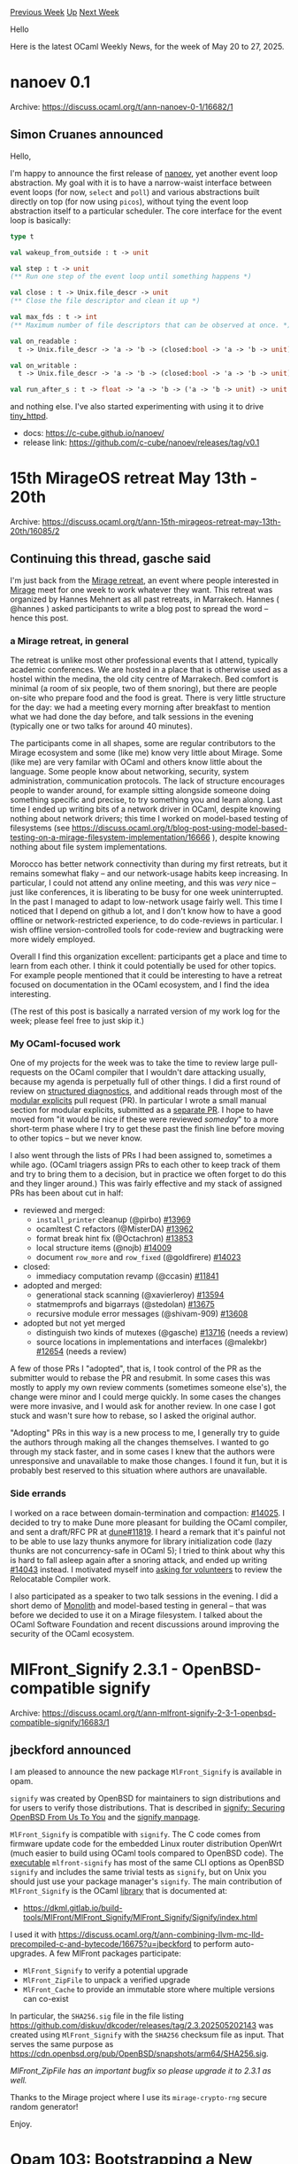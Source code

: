 #+OPTIONS: ^:nil
#+OPTIONS: html-postamble:nil
#+OPTIONS: num:nil
#+OPTIONS: toc:nil
#+OPTIONS: author:nil
#+HTML_HEAD: <style type="text/css">#table-of-contents h2 { display: none } .title { display: none } .authorname { text-align: right }</style>
#+HTML_HEAD: <style type="text/css">.outline-2 {border-top: 1px solid black;}</style>
#+TITLE: OCaml Weekly News
[[https://alan.petitepomme.net/cwn/2025.05.20.html][Previous Week]] [[https://alan.petitepomme.net/cwn/index.html][Up]] [[https://alan.petitepomme.net/cwn/2025.06.03.html][Next Week]]

Hello

Here is the latest OCaml Weekly News, for the week of May 20 to 27, 2025.

#+TOC: headlines 1


* nanoev 0.1
:PROPERTIES:
:CUSTOM_ID: 1
:END:
Archive: https://discuss.ocaml.org/t/ann-nanoev-0-1/16682/1

** Simon Cruanes announced


Hello,

I'm happy to announce the first release of [[https://github.com/c-cube/nanoev][nanoev]], yet another event loop abstraction. My goal with it is to have a narrow-waist interface between event loops (for now, ~select~ and ~poll~) and various abstractions built directly on top (for now using ~picos~), without tying the event loop abstraction itself to a particular scheduler. The core interface for the event loop is basically:

#+begin_src ocaml
type t

val wakeup_from_outside : t -> unit

val step : t -> unit
(** Run one step of the event loop until something happens *)

val close : t -> Unix.file_descr -> unit
(** Close the file descriptor and clean it up *)

val max_fds : t -> int
(** Maximum number of file descriptors that can be observed at once. *)

val on_readable :
  t -> Unix.file_descr -> 'a -> 'b -> (closed:bool -> 'a -> 'b -> unit) -> unit

val on_writable :
  t -> Unix.file_descr -> 'a -> 'b -> (closed:bool -> 'a -> 'b -> unit) -> unit

val run_after_s : t -> float -> 'a -> 'b -> ('a -> 'b -> unit) -> unit
#+end_src

and nothing else. I've also started experimenting with using it to drive [[https://github.com/c-cube/tiny_httpd][tiny_httpd]].

- docs: https://c-cube.github.io/nanoev/
- release link: https://github.com/c-cube/nanoev/releases/tag/v0.1
      



* 15th MirageOS retreat May 13th - 20th
:PROPERTIES:
:CUSTOM_ID: 2
:END:
Archive: https://discuss.ocaml.org/t/ann-15th-mirageos-retreat-may-13th-20th/16085/2

** Continuing this thread, gasche said


I'm just back from the [[https://retreat.mirage.io/][Mirage retreat]], an event where people interested in [[https://mirage.io/][Mirage]] meet for one week to work whatever they want. This retreat was organized by Hannes Mehnert as all past retreats, in Marrakech. Hannes ( @hannes ) asked participants to write a blog post to spread the word -- hence this post.

*** a Mirage retreat, in general

The retreat is unlike most other professional events that I attend, typically academic conferences. We are hosted in a place that is otherwise used as a hostel within the medina, the old city centre of Marrakech. Bed comfort is minimal (a room of six people, two of them snoring), but there are people on-site who prepare food and the food is great. There is very little structure for the day: we had a meeting every morning after breakfast to mention what we had done the day before, and talk sessions in the evening (typically one or two talks for around 40 minutes).

The participants come in all shapes, some are regular contributors to the Mirage ecosystem and some (like me) know very little about Mirage. Some (like me) are very familar with OCaml and others know little about the language. Some people know about networking, security, system administration, communication protocols. The lack of structure encourages people to wander around, for example sitting alongside someone doing something specific and precise, to try something you and learn along. Last time I ended up writing bits of a network driver in OCaml, despite knowing nothing about network drivers; this time I worked on model-based testing of filesystems (see https://discuss.ocaml.org/t/blog-post-using-model-based-testing-on-a-mirage-filesystem-implementation/16666 ), despite knowing nothing about file system implementations.

Morocco has better network connectivity than during my first retreats, but it remains somewhat flaky -- and our network-usage habits keep increasing. In particular, I could not attend any online meeting, and this was /very/ nice -- just like conferences, it is liberating to be busy for one week uninterrupted. In the past I managed to adapt to low-network usage fairly well. This time I noticed that I depend on github a lot, and I don't know how to have a good offline or network-restricted experience, to do code-reviews in particular. I wish offline version-controlled tools for code-review and bugtracking were more widely employed.

Overall I find this organization excellent: participants get a place and time to learn from each other. I think it could potentially be used for other topics. For example people mentioned that it could be interesting to have a retreat focused on documentation in the OCaml ecosystem, and I find the idea interesting.

(The rest of this post is basically a narrated version of my work log for the week; please feel free to just skip it.)

*** My OCaml-focused work 

One of my projects for the week was to take the time to review large pull-requests on the OCaml compiler that I wouldn't dare attacking usually, because my agenda is perpetually full of other things. I did a first round of review on [[https://github.com/ocaml/ocaml/pull/13766][structured diagnostics]], and additional reads through most of the [[https://github.com/ocaml/ocaml/pull/13275][modular explicits]] pull request (PR). In particular I wrote a small manual section for modular explicits, submitted as a [[https://github.com/ocaml/ocaml/pull/14048][separate PR]]. I hope to have moved from "it would be nice if these were reviewed /someday/" to a more short-term phase where I try to get these past the finish line before moving to other topics -- but we never know.

I also went through the lists of PRs I had been assigned to, sometimes a while ago. (OCaml triagers assign PRs to each other to keep track of them and try to bring them to a decision, but in practice we often forget to do this and they linger around.) This was fairly effective and my stack of assigned PRs has been about cut in half:

- reviewed and merged:
  + ~install_printer~ cleanup (@pirbo) [[https://github.com/ocaml/ocaml/pull/13969][#13969]]
  + ocamltest C refactors (@MisterDA) [[https://github.com/ocaml/ocaml/pull/13962][#13962]]
  + format break hint fix (@Octachron) [[https://github.com/ocaml/ocaml/pull/13853][#13853]]
  + local structure items (@nojb) [[https://github.com/ocaml/ocaml/pull/14009][#14009]]
  + document ~row_more~ and ~row_fixed~ (@goldfirere) [[https://github.com/ocaml/ocaml/pull/14023][#14023]]
- closed:
  + immediacy computation revamp (@ccasin) [[https://github.com/ocaml/ocaml/pull/11841][#11841]]
- adopted and merged:
  + generational stack scanning (@xavierleroy) [[https://github.com/ocaml/ocaml/pull/13594][#13594]]
  + statmemprofs and bigarrays (@stedolan) [[https://github.com/ocaml/ocaml/pull/13675][#13675]]
  + recursive module error messages (@shivam-909) [[https://github.com/ocaml/ocaml/pull/13608][#13608]]
- adopted but not yet merged
  + distinguish two kinds of mutexes (@gasche) [[https://github.com/ocaml/ocaml/pull/13716][#13716]] (needs a review)
  + source locations in implementations and interfaces (@malekbr) [[https://github.com/ocaml/ocaml/pull/12654][#12654]] (needs a review)

A few of those PRs I "adopted", that is, I took control of the PR as the submitter would to rebase the PR and resubmit. In some cases this was mostly to apply my own review comments (sometimes someone else's), the change were minor and I could merge quickly. In some cases the changes were more invasive, and I would ask for another review. In one case I got stuck and wasn't sure how to rebase, so I asked the original author.

"Adopting" PRs in this way is a new process to me, I generally try to guide the authors through making all the changes themselves. I wanted to go through my stack faster, and in some cases I knew that the authors were unresponsive and unavailable to make those changes. I found it fun, but it is probably best reserved to this situation where authors are unavailable.

*** Side errands

I worked on a race between domain-termination and compaction: [[https://github.com/ocaml/ocaml/pull/14025][#14025]]. I decided to try to make Dune more pleasant for building the OCaml compiler, and sent a draft/RFC PR at [[https://github.com/ocaml/dune/pull/11819][dune#11819]]. I heard a remark that it's painful not to be able to use lazy thunks anymore for library initialization code (lazy thunks are not concurrency-safe in OCaml 5); I tried to think about why this is hard to fall asleep again after a snoring attack, and ended up writing [[https://github.com/ocaml/ocaml/pull/14043][#14043]] instead. I motivated myself into [[https://discuss.ocaml.org/t/volunteers-to-review-the-relocatable-ocaml-work/16667/][asking for volunteers]] to review the Relocatable Compiler work.

I also participated as a speaker to two talk sessions in the evening. I did a short demo of [[https://gitlab.inria.fr/fpottier/monolith][Monolith]] and model-based testing in general -- that was before we decided to use it on a Mirage filesystem. I talked about the OCaml Software Foundation and recent discussions around improving the security of the OCaml ecosystem.
      



* MlFront_Signify 2.3.1 - OpenBSD-compatible signify
:PROPERTIES:
:CUSTOM_ID: 3
:END:
Archive: https://discuss.ocaml.org/t/ann-mlfront-signify-2-3-1-openbsd-compatible-signify/16683/1

** jbeckford announced


I am pleased to announce the new package ~MlFront_Signify~ is available in opam.

~signify~ was created by OpenBSD for maintainers to sign distributions and for users to verify those distributions. That is described in [[https://www.openbsd.org/papers/bsdcan-signify.html][signify: Securing OpenBSD From Us To You]] and the [[https://man.openbsd.org/signify][signify manpage]].

~MlFront_Signify~ is compatible with ~signify~. The C code comes from firmware update code for the embedded Linux router distribution OpenWrt (much easier to build using OCaml tools compared to OpenBSD code). The _executable_ ~mlfront-signify~ has most of the same CLI options as OpenBSD ~signify~ and includes the same trivial tests as ~signify~, but on Unix you should just use your package manager's ~signify~. The main contribution of ~MlFront_Signify~ is the OCaml _library_ that is documented at:
- https://dkml.gitlab.io/build-tools/MlFront/MlFront_Signify/MlFront_Signify/Signify/index.html

I used it with https://discuss.ocaml.org/t/ann-combining-llvm-mc-lld-precompiled-c-and-bytecode/16675?u=jbeckford to perform auto-upgrades. A few MlFront packages participate:
- ~MlFront_Signify~ to verify a potential upgrade
- ~MlFront_ZipFile~ to unpack a verified upgrade
- ~MlFront_Cache~ to provide an immutable store where multiple versions can co-exist

In particular, the ~SHA256.sig~ file in the file listing https://github.com/diskuv/dkcoder/releases/tag/2.3.202505202143 was created using ~MlFront_Signify~ with the ~SHA256~ checksum file as input. That serves the same purpose as https://cdn.openbsd.org/pub/OpenBSD/snapshots/arm64/SHA256.sig.

/MlFront_ZipFile has an important bugfix so please upgrade it to 2.3.1 as well./

Thanks to the Mirage project where I use its ~mirage-crypto-rng~ secure random generator!

Enjoy.
      



* Opam 103: Bootstrapping a New OCaml Project with opam, by OCamlPro
:PROPERTIES:
:CUSTOM_ID: 4
:END:
Archive: https://discuss.ocaml.org/t/blog-opam-103-bootstrapping-a-new-ocaml-project-with-opam-by-ocamlpro/16686/1

** OCamlPro announced


*Greetings Cameleers,*

We’re back with a new installment in our ~opam deep-dives~ series!

[[https://ocamlpro.com/blog/2025_04_29_opam_103_starting_new_project/][*Opam 103: Bootstrapping a New OCaml Project with opam*]]

This time, we’re taking a step back to focus on a beginner-friendly guide to setting up a toy OCaml project with ~opam~, ~dune~, ~cmdliner~, and ~alcotest~.

This article is aimed at newer members of the ecosystem who may be wondering:

- How do I structure an OCaml project from scratch?
- How to best use opam in my dev workflow?
- How do I write a minimal ~.opam~ file?
- What about a fully fledged one?

We walk through the ~opam~ rationale and offer guidance for building your first opam-compliant package — the kind you can confidently pin and use locally before getting to publishing it.

As always, we hope this piece serves as a helpful reference for those onboarding into the ~opam~ and the OCaml ecosystem and getting their first taste of the tooling.

:link: Check out the other ~opam deep-dives~ articles on https://ocamlpro.com/blog/

Feel free to share feedback or thoughts right here in this thread!

Thank you all for your time, and until next time,
*The OCamlPro Team*
      



* Retirement of Multicore CI Pipelines
:PROPERTIES:
:CUSTOM_ID: 5
:END:
Archive: https://discuss.ocaml.org/t/retirement-of-multicore-ci-pipelines/16691/1

** Mark Elvers announced


We believe that the two OCurrent pipelines setup for testing OCaml multicore have now served their purpose and will be retired.

- [[https://ocaml-multicoretests.ci.dev:8100][https://ocaml-multicoretests.ci.dev:8100]]
- [[https://ocaml-multicore.ci.dev:8100][https://ocaml-multicore.ci.dev:8100]]

Please let me know if you still feel these have value.
      



* Dune 3.19
:PROPERTIES:
:CUSTOM_ID: 6
:END:
Archive: https://discuss.ocaml.org/t/ann-dune-3-19/16693/1

** Etienne Marais announced


The Dune team is happy to announce the release of dune ~3.19.0~ :smile:

This release contains some important bug fixes along with some improvements for the ~foreign_library~ stanza. It introduces support for concurrent builds through the RPC server.

If you encounter a problem with this release, you can report it on the [[https://github.com/ocaml/dune/issues][ocaml/dune]] repository.

*** Changelog   

**** Fixed

- Fixed a bug that was causing cram tests attached to multiple aliases to be run multiple
  times. (#11547, @Alizter)
- Fix: pass pkg-config (extra) args in all pkgconfig invocations. A missing --personality
    flag would result in pkgconf not finding libraries in some contexts. (#11619, @MisterDA)
- Fix: Evaluate ~enabled_if~ when computing the stubs for stanzas such as
   ~foreign_library~ (#11707, @Alizter, @rgrinberg)
- Fix $ dune describe pp for libraries in the presence of ~(include_subdirs
   unqualified)~ (#11729, fixes #10999, @rgrinberg)
- Fix ~$ dune subst~ in sub directories of a git repository (#11760, fixes
   #11045, @Richard-Degenne)
- Fix a crash involving ~Path.drop_prefix~ when using Melange on Windows
   (#11767, @nojb)

**** Added

- Added detection and warning for common typos in package dependency
   constraints (#11600, fixes #11575, @kemsguy7)
- Added ~(extra_objects)~ field to ~(foreign_library)~ stanza with ~(:include)~ support.
   (#11683, @Alizter)

**** Changed

- Allow build RPC messages to be handled by dune's RPC server in eager watch
   mode (#11622, @gridbugs)
- Allow concurrent build with RPC server (#11712, @gridbugs)
      



* Wrote a Record/Replay Debugging tutorial
:PROPERTIES:
:CUSTOM_ID: 7
:END:
Archive: https://discuss.ocaml.org/t/tutorial-wrote-a-record-replay-debugging-tutorial/16709/1

** Sid Kshatriya announced


I've written a *tutorial* on Record/Replay debugging. If you're interested in reverse debugging please check it out [[https://github.com/sidkshatriya/me/blob/master/009-rr-on-aarch64.md][here]].

You can do Record/Replay style debugging of your ~ocamlc.opt~ compiled executables. You will be able to place breakpoints on all symbols exposed by the ~ocaml.opt~ compiler -- this includes C functions + OCaml functions from your OCaml program and do things like reverse-continue.

For more context please see an announcement I made a couple of months ago:
https://discuss.ocaml.org/t/ann-a-tool-to-reverse-debug-ocaml-other-binary-runs/16366/1

(What's new in this new discuss.ocaml.org post is to give focus to the tutorial I've very recently written)

*How can ~rr~ / _Software Counters_ mode ~rr~ help me in OCaml if I'm not interested in gdb style debugging the OCaml executables ?*

There are some other useful things that ~rr~ can do for OCaml-ers.

*Here is one:* Let's say you want to know what programs have been executed when you compile a ocaml program via dune.

#+begin_example
$ dune init project hello_world
$ cd hello_world/
$ rr record -W -- dune b
rr: Saving execution to trace directory `/home/sidk/.local/share/rr/dune-5'.
#+end_example

Now run ~rr ps~. You will get the exact invocations of all the programs that ~dune build~ triggered ! This takes you all the way down to showing you ~ld~ and ~ar~ invocations !

Very useful when you want to know what happened in the whole process tree.

/editor’s note: please follow the post link to see this big terminal output./
      



* A no-maths guide to monads
:PROPERTIES:
:CUSTOM_ID: 8
:END:
Archive: https://discuss.ocaml.org/t/blog-a-no-maths-guide-to-monads/16712/1

** Raphaël Proust announced


Prompted by someone complaining online about Haskell documentation, I wrote a zero-maths guide to monads (in OCaml, but it applies somewhat more broadly, it's just OCaml has nice binding opearators):

https://raphael-proust.gitlab.io/code/no-maths-guide-to-monads.html
      



* macOS Metal Framework bindings for compute applications
:PROPERTIES:
:CUSTOM_ID: 9
:END:
Archive: https://discuss.ocaml.org/t/ann-macos-metal-framework-bindings-for-compute-applications/16713/1

** Lukasz Stafiniak announced


Hi!

I'm happy to announce the ~metal~ package with bindings to the Metal framework, with a relatively broad coverage except it _does not_ cover anything graphics or UI related.

- Hosted on GitHub: [[https://github.com/lukstafi/ocaml-metal][lukstafi/ocaml-metal: OCaml bindings to Apple Metal for general compute applications]]
- API documentation: [[https://lukstafi.github.io/ocaml-metal/metal/Metal/index.html][Metal (metal.Metal)]]
- Released to the repository: [[https://ocaml.org/p/metal/latest][metal 0.1.0 (latest) · OCaml Package]]
- Example usage: [[https://github.com/ahrefs/ocannl/blob/master/arrayjit/lib/metal_backend.ml][ocannl/arrayjit/lib/metal_backend.ml at master · ahrefs/ocannl]]

Enjoy!

P.S. Disclaimer: code contains AI slop (and likely also my own errors). It's my first major employment of / "collaboration" with Large Language Models and I leaned into accepting choices made by the models.
      



* Other OCaml News
:PROPERTIES:
:CUSTOM_ID: 10
:END:
** From the ocaml.org blog


Here are links from many OCaml blogs aggregated at [[https://ocaml.org/blog/][the ocaml.org blog]].

- [[https://batsov.com/articles/2025/05/22/the-origin-of-the-pipeline-operator/][The origin of the pipeline operator (`|>`)]]
      



* Old CWN
:PROPERTIES:
:UNNUMBERED: t
:END:

If you happen to miss a CWN, you can [[mailto:alan.schmitt@polytechnique.org][send me a message]] and I'll mail it to you, or go take a look at [[https://alan.petitepomme.net/cwn/][the archive]] or the [[https://alan.petitepomme.net/cwn/cwn.rss][RSS feed of the archives]].

If you also wish to receive it every week by mail, you may subscribe to the [[https://sympa.inria.fr/sympa/info/caml-list][caml-list]].

#+BEGIN_authorname
[[https://alan.petitepomme.net/][Alan Schmitt]]
#+END_authorname
